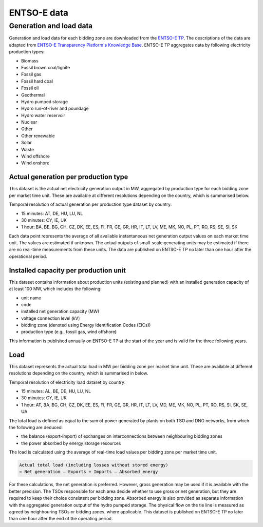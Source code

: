 ENTSO-E data
============

Generation and load data
------------------------

Generation and load data for each bidding zone are downloaded from the `ENTSO-E TP <https://transparency.entsoe.eu/>`__. The descriptions of the data are adapted from `ENTSO-E Transparency Platform's Knowledge Base <https://transparency.entsoe.eu/content/static_content/Static%20content/knowledge%20base/knowledge%20base.html>`__. ENTSO-E TP aggregates data by following electricity production types:

- Biomass
- Fossil brown coal/lignite
- Fossil gas
- Fossil hard coal
- Fossil oil
- Geothermal
- Hydro pumped storage
- Hydro run-of-river and poundage
- Hydro water reservoir
- Nuclear
- Other
- Other renewable
- Solar
- Waste
- Wind offshore
- Wind onshore

Actual generation per production type
~~~~~~~~~~~~~~~~~~~~~~~~~~~~~~~~~~~~~

This dataset is the actual net electricity generation output in MW, aggregated by production type for each bidding zone per market time unit. These are available at different resolutions depending on the country, which is summarised below.

Temporal resolution of actual generation per production type dataset by country:

- 15 minutes: AT, DE, HU, LU, NL
- 30 minutes: CY, IE, UK
- 1 hour: BA, BE, BG, CH, CZ, DK, EE, ES, FI, FR, GE, GR, HR, IT, LT, LV, ME, MK, NO, PL, PT, RO, RS, SE, SI, SK

Each data point represents the average of all available instantaneous net generation output values on each market time unit. The values are estimated if unknown. The actual outputs of small-scale generating units may be estimated if there are no real-time measurements from these units. The data are published on ENTSO-E TP no later than one hour after the operational period.

Installed capacity per production unit
~~~~~~~~~~~~~~~~~~~~~~~~~~~~~~~~~~~~~~

This dataset contains information about production units (existing and planned) with an installed generation capacity of at least 100 MW, which includes the following:

- unit name
- code
- installed net generation capacity (MW)
- voltage connection level (kV)
- bidding zone (denoted using Energy Identification Codes (EICs))
- production type (e.g., fossil gas, wind offshore)

This information is published annually on ENTSO-E TP at the start of the year and is valid for the three following years.

Load
~~~~

This dataset represents the actual total load in MW per bidding zone per market time unit. These are available at different resolutions depending on the country, which is summarised in below.

Temporal resolution of electricity load dataset by country:

- 15 minutes: AL, BE, DE, HU, LU, NL
- 30 minutes: CY, IE, UK
- 1 hour: AT, BA, BG, CH, CZ, DK, EE, ES, FI, FR, GE, GR, HR, IT, LT, LV, MD, ME, MK, NO, PL, PT, RO, RS, SI, SK, SE, UA

The total load is defined as equal to the sum of power generated by plants on both TSO and DNO networks, from which the following are deduced:

- the balance (export-import) of exchanges on interconnections between neighbouring bidding zones
- the power absorbed by energy storage resources

The load is calculated using the average of real-time load values per bidding zone per market time unit.

.. code:: md

    Actual total load (including losses without stored energy)
    = Net generation – Exports + Imports – Absorbed energy

For these calculations, the net generation is preferred. However, gross generation may be used if it is available with the better precision. The TSOs responsible for each area decide whether to use gross or net generation, but they are required to keep their choice consistent per bidding zone. Absorbed energy is also provided as separate information with the aggregated generation output of the hydro pumped storage. The physical flow on the tie line is measured as agreed by neighbouring TSOs or bidding zones, where applicable. This dataset is published on ENTSO-E TP no later than one hour after the end of the operating period.
